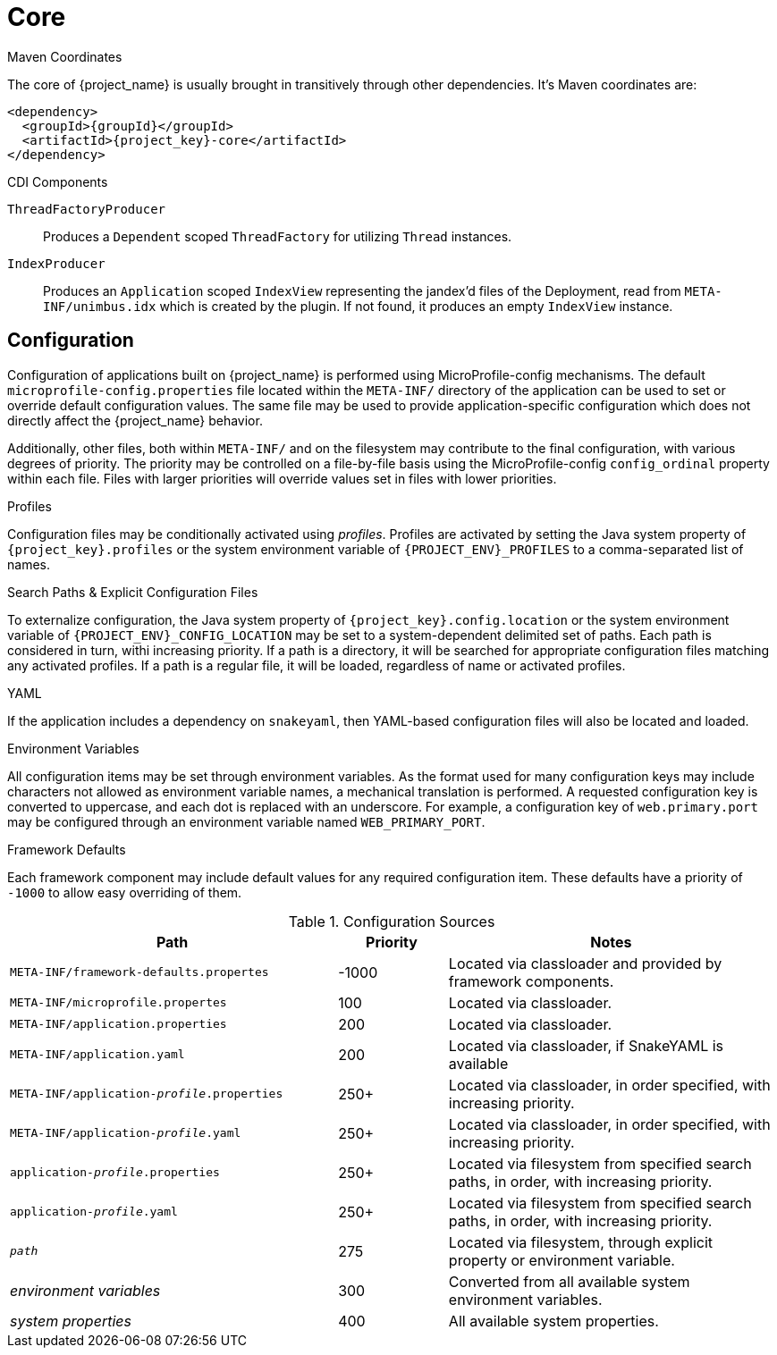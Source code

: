 [#component-core]
= Core

.Maven Coordinates

The core of {project_name} is usually brought in transitively through other dependencies.
It's Maven coordinates are:

[source,xml,subs="verbatim,attributes"]
----
<dependency>
  <groupId>{groupId}</groupId>
  <artifactId>{project_key}-core</artifactId>
</dependency>
----

.CDI Components

`ThreadFactoryProducer`::
Produces a `Dependent` scoped `ThreadFactory` for utilizing `Thread` instances.

`IndexProducer`::
Produces an `Application` scoped `IndexView` representing the jandex'd files of the Deployment,
read from `META-INF/unimbus.idx` which is created by the plugin.
If not found, it produces an empty `IndexView` instance.

== Configuration

Configuration of applications built on {project_name} is performed using MicroProfile-config mechanisms.
The default `microprofile-config.properties` file located within the `META-INF/` directory of the application can be used to set or override default configuration values.
The same file may be used to provide application-specific configuration which does not directly affect the {project_name} behavior.

Additionally, other files, both within `META-INF/` and on the filesystem may contribute to the final configuration, with various degrees of priority.
The priority may be controlled on a file-by-file basis using the MicroProfile-config `config_ordinal` property within each file. 
Files with larger priorities will override values set in files with lower priorities.

.Profiles
Configuration files may be conditionally activated using _profiles_. 
Profiles are activated by setting the Java system property of `{project_key}.profiles` or the system environment variable of `{PROJECT_ENV}_PROFILES` to a comma-separated list of names.

.Search Paths & Explicit Configuration Files
To externalize configuration, the Java system property of `{project_key}.config.location` or the system environment variable of `{PROJECT_ENV}_CONFIG_LOCATION` may be set to a system-dependent delimited set of paths. 
Each path is considered in turn, withi increasing priority. 
If a path is a directory, it will be searched for appropriate configuration files matching any activated profiles.
If a path is a regular file, it will be loaded, regardless of name or activated profiles.

.YAML
If the application includes a dependency on `snakeyaml`, then YAML-based configuration files will also be located and loaded.

.Environment Variables
All configuration items may be set through environment variables.
As the format used for many configuration keys may include characters not allowed as environment variable names, a mechanical translation is performed.
A requested configuration key is converted to uppercase, and each dot is replaced with an underscore.
For example, a configuration key of `web.primary.port` may be configured through an environment variable named `WEB_PRIMARY_PORT`.

.Framework Defaults
Each framework component may include default values for any required configuration item. 
These defaults have a priority of `-1000` to allow easy overriding of them.

.Configuration Sources
[cols="3,1,3"]
|===
|Path|Priority|Notes

|`META-INF/framework-defaults.propertes`
|-1000
|Located via classloader and provided by framework components.

|`META-INF/microprofile.propertes`
|100
|Located via classloader.

|`META-INF/application.properties`
|200
|Located via classloader.

|`META-INF/application.yaml`
|200
|Located via classloader, if SnakeYAML is available

|`META-INF/application-_profile_.properties`
|250+
|Located via classloader, in order specified, with increasing priority.

|`META-INF/application-_profile_.yaml`
|250+
|Located via classloader, in order specified, with increasing priority.

|`application-_profile_.properties`
|250+
|Located via filesystem from specified search paths, in order, with increasing priority.

|`application-_profile_.yaml`
|250+
|Located via filesystem from specified search paths, in order, with increasing priority.

|`_path_`
|275
|Located via filesystem, through explicit property or environment variable.

|_environment variables_
|300
|Converted from all available system environment variables.

|_system properties_
|400
|All available system properties.

|===





